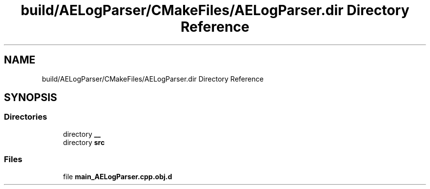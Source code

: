 .TH "build/AELogParser/CMakeFiles/AELogParser.dir Directory Reference" 3 "Thu Feb 8 2024 13:09:56" "Version v0.0.8.5a" "ArtyK's Console Engine" \" -*- nroff -*-
.ad l
.nh
.SH NAME
build/AELogParser/CMakeFiles/AELogParser.dir Directory Reference
.SH SYNOPSIS
.br
.PP
.SS "Directories"

.in +1c
.ti -1c
.RI "directory \fB__\fP"
.br
.ti -1c
.RI "directory \fBsrc\fP"
.br
.in -1c
.SS "Files"

.in +1c
.ti -1c
.RI "file \fBmain_AELogParser\&.cpp\&.obj\&.d\fP"
.br
.in -1c
